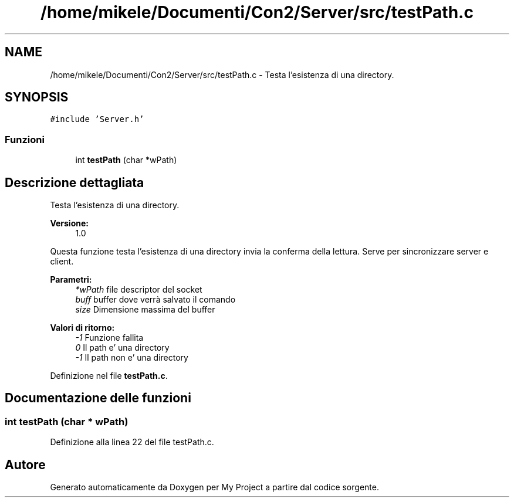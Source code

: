 .TH "/home/mikele/Documenti/Con2/Server/src/testPath.c" 3 "Sab 19 Gen 2019" "My Project" \" -*- nroff -*-
.ad l
.nh
.SH NAME
/home/mikele/Documenti/Con2/Server/src/testPath.c \- Testa l'esistenza di una directory\&.  

.SH SYNOPSIS
.br
.PP
\fC#include 'Server\&.h'\fP
.br

.SS "Funzioni"

.in +1c
.ti -1c
.RI "int \fBtestPath\fP (char *wPath)"
.br
.in -1c
.SH "Descrizione dettagliata"
.PP 
Testa l'esistenza di una directory\&. 


.PP
\fBVersione:\fP
.RS 4
1\&.0
.RE
.PP
Questa funzione testa l'esistenza di una directory invia la conferma della lettura\&. Serve per sincronizzare server e client\&.
.PP
\fBParametri:\fP
.RS 4
\fI*wPath\fP file descriptor del socket 
.br
\fIbuff\fP buffer dove verrà salvato il comando 
.br
\fIsize\fP Dimensione massima del buffer
.RE
.PP
\fBValori di ritorno:\fP
.RS 4
\fI-1\fP Funzione fallita 
.br
\fI0\fP Il path e' una directory 
.br
\fI-1\fP Il path non e' una directory 
.RE
.PP

.PP
Definizione nel file \fBtestPath\&.c\fP\&.
.SH "Documentazione delle funzioni"
.PP 
.SS "int testPath (char * wPath)"

.PP
Definizione alla linea 22 del file testPath\&.c\&.
.SH "Autore"
.PP 
Generato automaticamente da Doxygen per My Project a partire dal codice sorgente\&.
